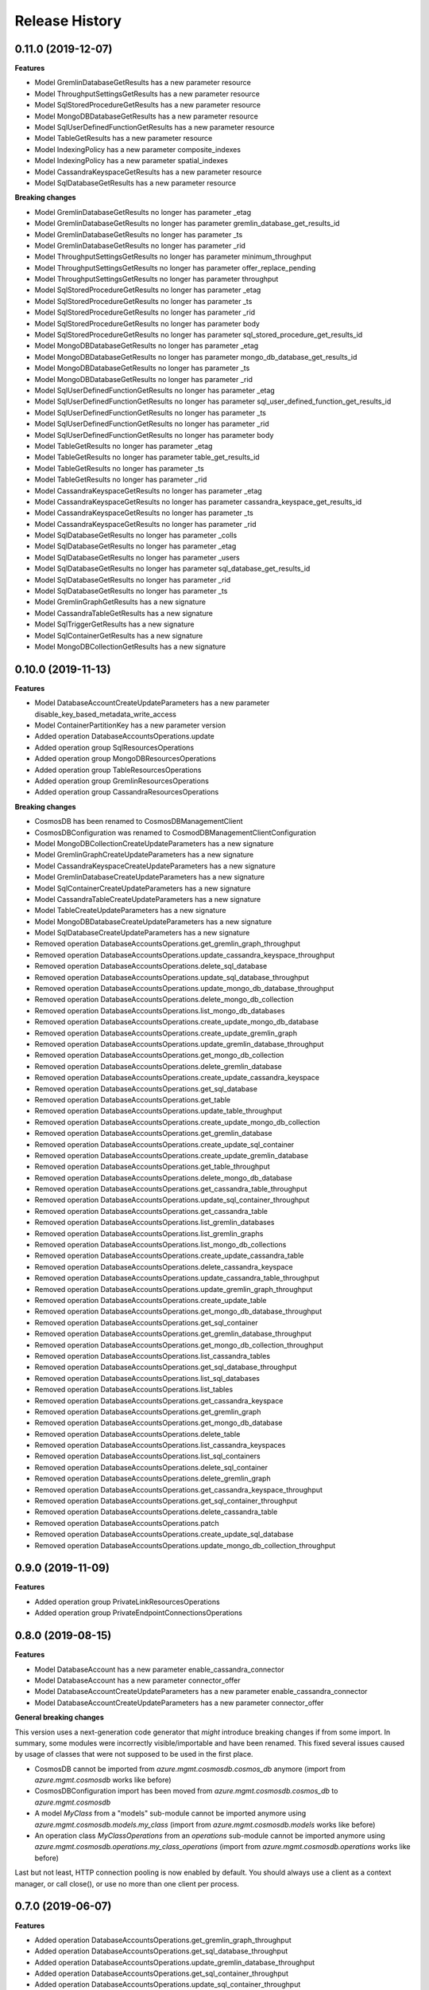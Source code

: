 .. :changelog:

Release History
===============

0.11.0 (2019-12-07)
+++++++++++++++++++

**Features**

- Model GremlinDatabaseGetResults has a new parameter resource
- Model ThroughputSettingsGetResults has a new parameter resource
- Model SqlStoredProcedureGetResults has a new parameter resource
- Model MongoDBDatabaseGetResults has a new parameter resource
- Model SqlUserDefinedFunctionGetResults has a new parameter resource
- Model TableGetResults has a new parameter resource
- Model IndexingPolicy has a new parameter composite_indexes
- Model IndexingPolicy has a new parameter spatial_indexes
- Model CassandraKeyspaceGetResults has a new parameter resource
- Model SqlDatabaseGetResults has a new parameter resource

**Breaking changes**

- Model GremlinDatabaseGetResults no longer has parameter _etag
- Model GremlinDatabaseGetResults no longer has parameter gremlin_database_get_results_id
- Model GremlinDatabaseGetResults no longer has parameter _ts
- Model GremlinDatabaseGetResults no longer has parameter _rid
- Model ThroughputSettingsGetResults no longer has parameter minimum_throughput
- Model ThroughputSettingsGetResults no longer has parameter offer_replace_pending
- Model ThroughputSettingsGetResults no longer has parameter throughput
- Model SqlStoredProcedureGetResults no longer has parameter _etag
- Model SqlStoredProcedureGetResults no longer has parameter _ts
- Model SqlStoredProcedureGetResults no longer has parameter _rid
- Model SqlStoredProcedureGetResults no longer has parameter body
- Model SqlStoredProcedureGetResults no longer has parameter sql_stored_procedure_get_results_id
- Model MongoDBDatabaseGetResults no longer has parameter _etag
- Model MongoDBDatabaseGetResults no longer has parameter mongo_db_database_get_results_id
- Model MongoDBDatabaseGetResults no longer has parameter _ts
- Model MongoDBDatabaseGetResults no longer has parameter _rid
- Model SqlUserDefinedFunctionGetResults no longer has parameter _etag
- Model SqlUserDefinedFunctionGetResults no longer has parameter sql_user_defined_function_get_results_id
- Model SqlUserDefinedFunctionGetResults no longer has parameter _ts
- Model SqlUserDefinedFunctionGetResults no longer has parameter _rid
- Model SqlUserDefinedFunctionGetResults no longer has parameter body
- Model TableGetResults no longer has parameter _etag
- Model TableGetResults no longer has parameter table_get_results_id
- Model TableGetResults no longer has parameter _ts
- Model TableGetResults no longer has parameter _rid
- Model CassandraKeyspaceGetResults no longer has parameter _etag
- Model CassandraKeyspaceGetResults no longer has parameter cassandra_keyspace_get_results_id
- Model CassandraKeyspaceGetResults no longer has parameter _ts
- Model CassandraKeyspaceGetResults no longer has parameter _rid
- Model SqlDatabaseGetResults no longer has parameter _colls
- Model SqlDatabaseGetResults no longer has parameter _etag
- Model SqlDatabaseGetResults no longer has parameter _users
- Model SqlDatabaseGetResults no longer has parameter sql_database_get_results_id
- Model SqlDatabaseGetResults no longer has parameter _rid
- Model SqlDatabaseGetResults no longer has parameter _ts
- Model GremlinGraphGetResults has a new signature
- Model CassandraTableGetResults has a new signature
- Model SqlTriggerGetResults has a new signature
- Model SqlContainerGetResults has a new signature
- Model MongoDBCollectionGetResults has a new signature

0.10.0 (2019-11-13)
+++++++++++++++++++

**Features**

- Model DatabaseAccountCreateUpdateParameters has a new parameter disable_key_based_metadata_write_access
- Model ContainerPartitionKey has a new parameter version
- Added operation DatabaseAccountsOperations.update
- Added operation group SqlResourcesOperations
- Added operation group MongoDBResourcesOperations
- Added operation group TableResourcesOperations
- Added operation group GremlinResourcesOperations
- Added operation group CassandraResourcesOperations

**Breaking changes**

- CosmosDB has been renamed to CosmosDBManagementClient
- CosmosDBConfiguration was renamed to CosmodDBManagementClientConfiguration
- Model MongoDBCollectionCreateUpdateParameters has a new signature
- Model GremlinGraphCreateUpdateParameters has a new signature
- Model CassandraKeyspaceCreateUpdateParameters has a new signature
- Model GremlinDatabaseCreateUpdateParameters has a new signature
- Model SqlContainerCreateUpdateParameters has a new signature
- Model CassandraTableCreateUpdateParameters has a new signature
- Model TableCreateUpdateParameters has a new signature
- Model MongoDBDatabaseCreateUpdateParameters has a new signature
- Model SqlDatabaseCreateUpdateParameters has a new signature
- Removed operation DatabaseAccountsOperations.get_gremlin_graph_throughput
- Removed operation DatabaseAccountsOperations.update_cassandra_keyspace_throughput
- Removed operation DatabaseAccountsOperations.delete_sql_database
- Removed operation DatabaseAccountsOperations.update_sql_database_throughput
- Removed operation DatabaseAccountsOperations.update_mongo_db_database_throughput
- Removed operation DatabaseAccountsOperations.delete_mongo_db_collection
- Removed operation DatabaseAccountsOperations.list_mongo_db_databases
- Removed operation DatabaseAccountsOperations.create_update_mongo_db_database
- Removed operation DatabaseAccountsOperations.create_update_gremlin_graph
- Removed operation DatabaseAccountsOperations.update_gremlin_database_throughput
- Removed operation DatabaseAccountsOperations.get_mongo_db_collection
- Removed operation DatabaseAccountsOperations.delete_gremlin_database
- Removed operation DatabaseAccountsOperations.create_update_cassandra_keyspace
- Removed operation DatabaseAccountsOperations.get_sql_database
- Removed operation DatabaseAccountsOperations.get_table
- Removed operation DatabaseAccountsOperations.update_table_throughput
- Removed operation DatabaseAccountsOperations.create_update_mongo_db_collection
- Removed operation DatabaseAccountsOperations.get_gremlin_database
- Removed operation DatabaseAccountsOperations.create_update_sql_container
- Removed operation DatabaseAccountsOperations.create_update_gremlin_database
- Removed operation DatabaseAccountsOperations.get_table_throughput
- Removed operation DatabaseAccountsOperations.delete_mongo_db_database
- Removed operation DatabaseAccountsOperations.get_cassandra_table_throughput
- Removed operation DatabaseAccountsOperations.update_sql_container_throughput
- Removed operation DatabaseAccountsOperations.get_cassandra_table
- Removed operation DatabaseAccountsOperations.list_gremlin_databases
- Removed operation DatabaseAccountsOperations.list_gremlin_graphs
- Removed operation DatabaseAccountsOperations.list_mongo_db_collections
- Removed operation DatabaseAccountsOperations.create_update_cassandra_table
- Removed operation DatabaseAccountsOperations.delete_cassandra_keyspace
- Removed operation DatabaseAccountsOperations.update_cassandra_table_throughput
- Removed operation DatabaseAccountsOperations.update_gremlin_graph_throughput
- Removed operation DatabaseAccountsOperations.create_update_table
- Removed operation DatabaseAccountsOperations.get_mongo_db_database_throughput
- Removed operation DatabaseAccountsOperations.get_sql_container
- Removed operation DatabaseAccountsOperations.get_gremlin_database_throughput
- Removed operation DatabaseAccountsOperations.get_mongo_db_collection_throughput
- Removed operation DatabaseAccountsOperations.list_cassandra_tables
- Removed operation DatabaseAccountsOperations.get_sql_database_throughput
- Removed operation DatabaseAccountsOperations.list_sql_databases
- Removed operation DatabaseAccountsOperations.list_tables
- Removed operation DatabaseAccountsOperations.get_cassandra_keyspace
- Removed operation DatabaseAccountsOperations.get_gremlin_graph
- Removed operation DatabaseAccountsOperations.get_mongo_db_database
- Removed operation DatabaseAccountsOperations.delete_table
- Removed operation DatabaseAccountsOperations.list_cassandra_keyspaces
- Removed operation DatabaseAccountsOperations.list_sql_containers
- Removed operation DatabaseAccountsOperations.delete_sql_container
- Removed operation DatabaseAccountsOperations.delete_gremlin_graph
- Removed operation DatabaseAccountsOperations.get_cassandra_keyspace_throughput
- Removed operation DatabaseAccountsOperations.get_sql_container_throughput
- Removed operation DatabaseAccountsOperations.delete_cassandra_table
- Removed operation DatabaseAccountsOperations.patch
- Removed operation DatabaseAccountsOperations.create_update_sql_database
- Removed operation DatabaseAccountsOperations.update_mongo_db_collection_throughput

0.9.0 (2019-11-09)
++++++++++++++++++

**Features**

- Added operation group PrivateLinkResourcesOperations
- Added operation group PrivateEndpointConnectionsOperations

0.8.0 (2019-08-15)
++++++++++++++++++

**Features**

- Model DatabaseAccount has a new parameter enable_cassandra_connector
- Model DatabaseAccount has a new parameter connector_offer
- Model DatabaseAccountCreateUpdateParameters has a new parameter enable_cassandra_connector
- Model DatabaseAccountCreateUpdateParameters has a new parameter connector_offer

**General breaking changes**  

This version uses a next-generation code generator that *might* introduce breaking changes if from some import.
In summary, some modules were incorrectly visible/importable and have been renamed. This fixed several issues caused by usage of classes that were not supposed to be used in the first place.

- CosmosDB cannot be imported from `azure.mgmt.cosmosdb.cosmos_db` anymore (import from `azure.mgmt.cosmosdb` works like before)
- CosmosDBConfiguration import has been moved from `azure.mgmt.cosmosdb.cosmos_db` to `azure.mgmt.cosmosdb`
- A model `MyClass` from a "models" sub-module cannot be imported anymore using `azure.mgmt.cosmosdb.models.my_class` (import from `azure.mgmt.cosmosdb.models` works like before)
- An operation class `MyClassOperations` from an `operations` sub-module cannot be imported anymore using `azure.mgmt.cosmosdb.operations.my_class_operations` (import from `azure.mgmt.cosmosdb.operations` works like before)
        
Last but not least, HTTP connection pooling is now enabled by default. You should always use a client as a context manager, or call close(), or use no more than one client per process.

0.7.0 (2019-06-07)
++++++++++++++++++

**Features**

- Added operation DatabaseAccountsOperations.get_gremlin_graph_throughput
- Added operation DatabaseAccountsOperations.get_sql_database_throughput
- Added operation DatabaseAccountsOperations.update_gremlin_database_throughput
- Added operation DatabaseAccountsOperations.get_sql_container_throughput
- Added operation DatabaseAccountsOperations.update_sql_container_throughput
- Added operation DatabaseAccountsOperations.get_gremlin_database_throughput
- Added operation DatabaseAccountsOperations.get_cassandra_table_throughput
- Added operation DatabaseAccountsOperations.update_cassandra_keyspace_throughput
- Added operation DatabaseAccountsOperations.update_mongo_db_collection_throughput
- Added operation DatabaseAccountsOperations.update_cassandra_table_throughput
- Added operation DatabaseAccountsOperations.update_table_throughput
- Added operation DatabaseAccountsOperations.update_mongo_db_database_throughput
- Added operation DatabaseAccountsOperations.get_mongo_db_database_throughput
- Added operation DatabaseAccountsOperations.update_sql_database_throughput
- Added operation DatabaseAccountsOperations.get_table_throughput
- Added operation DatabaseAccountsOperations.get_mongo_db_collection_throughput
- Added operation DatabaseAccountsOperations.update_gremlin_graph_throughput
- Added operation DatabaseAccountsOperations.get_cassandra_keyspace_throughput

0.6.1 (2019-05-31)
++++++++++++++++++

**Features**

- Add is_zone_redundant attribute

**Bugfix**

- Fix some incorrect type from int to long (Python 2)

0.6.0 (2019-05-03)
++++++++++++++++++

**Features**

- Added operation DatabaseAccountsOperations.list_sql_databases
- Added operation DatabaseAccountsOperations.delete_gremlin_graph
- Added operation DatabaseAccountsOperations.get_sql_database
- Added operation DatabaseAccountsOperations.delete_table
- Added operation DatabaseAccountsOperations.get_cassandra_keyspace
- Added operation DatabaseAccountsOperations.list_sql_containers
- Added operation DatabaseAccountsOperations.create_update_sql_container
- Added operation DatabaseAccountsOperations.get_table
- Added operation DatabaseAccountsOperations.list_cassandra_tables
- Added operation DatabaseAccountsOperations.create_update_table
- Added operation DatabaseAccountsOperations.delete_mongo_db_collection
- Added operation DatabaseAccountsOperations.get_gremlin_graph
- Added operation DatabaseAccountsOperations.get_gremlin_database
- Added operation DatabaseAccountsOperations.list_cassandra_keyspaces
- Added operation DatabaseAccountsOperations.create_update_mongo_db_collection
- Added operation DatabaseAccountsOperations.create_update_cassandra_keyspace
- Added operation DatabaseAccountsOperations.create_update_cassandra_table
- Added operation DatabaseAccountsOperations.get_mongo_db_database
- Added operation DatabaseAccountsOperations.list_gremlin_databases
- Added operation DatabaseAccountsOperations.create_update_sql_database
- Added operation DatabaseAccountsOperations.get_mongo_db_collection
- Added operation DatabaseAccountsOperations.list_mongo_db_collections
- Added operation DatabaseAccountsOperations.get_sql_container
- Added operation DatabaseAccountsOperations.delete_cassandra_keyspace
- Added operation DatabaseAccountsOperations.delete_mongo_db_database
- Added operation DatabaseAccountsOperations.get_cassandra_table
- Added operation DatabaseAccountsOperations.delete_cassandra_table
- Added operation DatabaseAccountsOperations.list_mongo_db_databases
- Added operation DatabaseAccountsOperations.list_gremlin_graphs
- Added operation DatabaseAccountsOperations.create_update_mongo_db_database
- Added operation DatabaseAccountsOperations.delete_sql_container
- Added operation DatabaseAccountsOperations.create_update_gremlin_graph
- Added operation DatabaseAccountsOperations.create_update_gremlin_database
- Added operation DatabaseAccountsOperations.list_tables
- Added operation DatabaseAccountsOperations.delete_gremlin_database
- Added operation DatabaseAccountsOperations.delete_sql_database

0.5.2 (2018-11-05)
++++++++++++++++++

**Features**

- Add ignore_missing_vnet_service_endpoint support

0.5.1 (2018-10-16)
++++++++++++++++++

**Bugfix**

- Fix sdist broken in 0.5.0. No code change.

0.5.0 (2018-10-08)
++++++++++++++++++

**Features**

- Add enable_multiple_write_locations support

**Note**

- `database_accounts.list_read_only_keys` is now doing a POST call, and not GET anymore. This should not impact anything.
  Old behavior be can found with the `database_accounts.get_read_only_keys` **deprecated** method.
- azure-mgmt-nspkg is not installed anymore on Python 3 (PEP420-based namespace package)

0.4.1 (2018-05-15)
++++++++++++++++++

**Features**

- Add database_accounts.offline_region
- Add database_accounts.online_region
- Client class can be used as a context manager to keep the underlying HTTP session open for performance

0.4.0 (2018-04-17)
++++++++++++++++++

**General Breaking changes**

This version uses a next-generation code generator that *might* introduce breaking changes.

- Model signatures now use only keyword-argument syntax. All positional arguments must be re-written as keyword-arguments.
  To keep auto-completion in most cases, models are now generated for Python 2 and Python 3. Python 3 uses the "*" syntax for keyword-only arguments.
- Enum types now use the "str" mixin (class AzureEnum(str, Enum)) to improve the behavior when unrecognized enum values are encountered.
  While this is not a breaking change, the distinctions are important, and are documented here:
  https://docs.python.org/3/library/enum.html#others
  At a glance:

  - "is" should not be used at all.
  - "format" will return the string value, where "%s" string formatting will return `NameOfEnum.stringvalue`. Format syntax should be prefered.

- New Long Running Operation:

  - Return type changes from `msrestazure.azure_operation.AzureOperationPoller` to `msrest.polling.LROPoller`. External API is the same.
  - Return type is now **always** a `msrest.polling.LROPoller`, regardless of the optional parameters used.
  - The behavior has changed when using `raw=True`. Instead of returning the initial call result as `ClientRawResponse`,
    without polling, now this returns an LROPoller. After polling, the final resource will be returned as a `ClientRawResponse`.
  - New `polling` parameter. The default behavior is `Polling=True` which will poll using ARM algorithm. When `Polling=False`,
    the response of the initial call will be returned without polling.
  - `polling` parameter accepts instances of subclasses of `msrest.polling.PollingMethod`.
  - `add_done_callback` will no longer raise if called after polling is finished, but will instead execute the callback right away.

**Bugfixes**

- Compatibility of the sdist with wheel 0.31.0

**Features**

- Add VNet related properties to CosmosDB


0.3.1 (2018-02-01)
++++++++++++++++++

**Bugfixes**

- Fix capabilities model definition

0.3.0 (2018-01-30)
++++++++++++++++++

**Features**

- Add capability
- Add metrics operation groups

0.2.1 (2017-10-18)
++++++++++++++++++

**Bugfixes**

* Fix max_interval_in_seconds interval values from 1/100 to 5/86400
* Tags is now optional

**Features**

* Add operation list

0.2.0 (2017-06-26)
++++++++++++++++++

* Creation on this package based on azure-mgmt-documentdb 0.1.3 content
